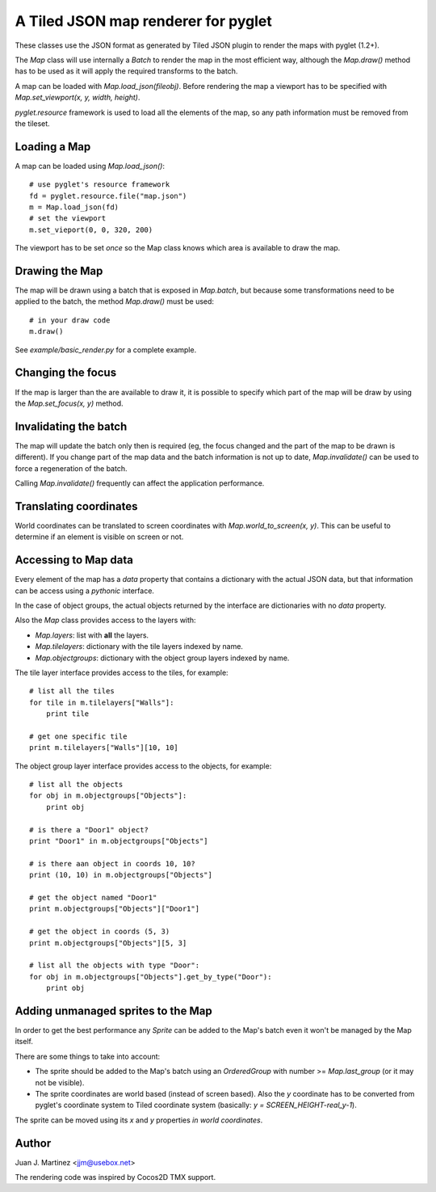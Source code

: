 A Tiled JSON map renderer for pyglet
------------------------------------

These classes use the JSON format as generated by Tiled JSON plugin to
render the maps with pyglet (1.2+).

The `Map` class will use internally a `Batch` to render the map in the most
efficient way, although the `Map.draw()` method has to be used as it will apply
the required transforms to the batch.

A map can be loaded with `Map.load_json(fileobj)`. Before rendering the map a
viewport has to be specified with `Map.set_viewport(x, y, width, height)`.

`pyglet.resource` framework is used to load all the elements of the map, so
any path information must be removed from the tileset.


Loading a Map
^^^^^^^^^^^^^

A map can be loaded using `Map.load_json()`::

    # use pyglet's resource framework
    fd = pyglet.resource.file("map.json")
    m = Map.load_json(fd)
    # set the viewport
    m.set_vieport(0, 0, 320, 200)

The viewport has to be set *once* so the Map class knows which area is available
to draw the map.


Drawing the Map
^^^^^^^^^^^^^^^

The map will be drawn using a batch that is exposed in `Map.batch`, but because
some transformations need to be applied to the batch, the method `Map.draw()`
must be used::

    # in your draw code
    m.draw()

See `example/basic_render.py` for a complete example.


Changing the focus
^^^^^^^^^^^^^^^^^^

If the map is larger than the are available to draw it, it is possible to specify
which part of the map will be draw by using the `Map.set_focus(x, y)` method.


Invalidating the batch
^^^^^^^^^^^^^^^^^^^^^^

The map will update the batch only then is required (eg, the focus changed and
the part of the map to be drawn is different). If you change part of the map data
and the batch information is not up to date, `Map.invalidate()` can be used to
force a regeneration of the batch.

Calling `Map.invalidate()` frequently can affect the application performance.


Translating coordinates
^^^^^^^^^^^^^^^^^^^^^^^

World coordinates can be translated to screen coordinates with `Map.world_to_screen(x, y)`.
This can be useful to determine if an element is visible on screen or not.


Accessing to Map data
^^^^^^^^^^^^^^^^^^^^^

Every element of the map has a `data` property that contains a dictionary with the
actual JSON data, but that information can be access using a *pythonic* interface.

In the case of object groups, the actual objects returned by the interface are
dictionaries with no `data` property.

Also the `Map` class provides access to the layers with:

- `Map.layers`: list with **all** the layers.
- `Map.tilelayers`: dictionary with the tile layers indexed by name.
- `Map.objectgroups`: dictionary with the object group layers indexed by name.

The tile layer interface provides access to the tiles, for example::

    # list all the tiles
    for tile in m.tilelayers["Walls"]:
        print tile

    # get one specific tile
    print m.tilelayers["Walls"][10, 10]


The object group layer interface provides access to the objects, for example::

    # list all the objects
    for obj in m.objectgroups["Objects"]:
        print obj

    # is there a "Door1" object?
    print "Door1" in m.objectgroups["Objects"]

    # is there aan object in coords 10, 10?
    print (10, 10) in m.objectgroups["Objects"]

    # get the object named "Door1"
    print m.objectgroups["Objects"]["Door1"]

    # get the object in coords (5, 3)
    print m.objectgroups["Objects"][5, 3]

    # list all the objects with type "Door":
    for obj in m.objectgroups["Objects"].get_by_type("Door"):
        print obj



Adding unmanaged sprites to the Map
^^^^^^^^^^^^^^^^^^^^^^^^^^^^^^^^^^^

In order to get the best performance any `Sprite` can be added to the Map's batch
even it won't be managed by the Map itself.

There are some things to take into account:

- The sprite should be added to the Map's batch using an `OrderedGroup` with number 
  >= `Map.last_group` (or it may not be visible).
- The sprite coordinates are world based (instead of screen based). Also the `y` 
  coordinate has to be converted from pyglet's coordinate system to Tiled coordinate 
  system (basically: `y = SCREEN_HEIGHT-real_y-1`).

The sprite can be moved using its `x` and `y` properties *in world coordinates*.


Author
^^^^^^

Juan J. Martinez <jjm@usebox.net>

The rendering code was inspired by Cocos2D TMX support.

